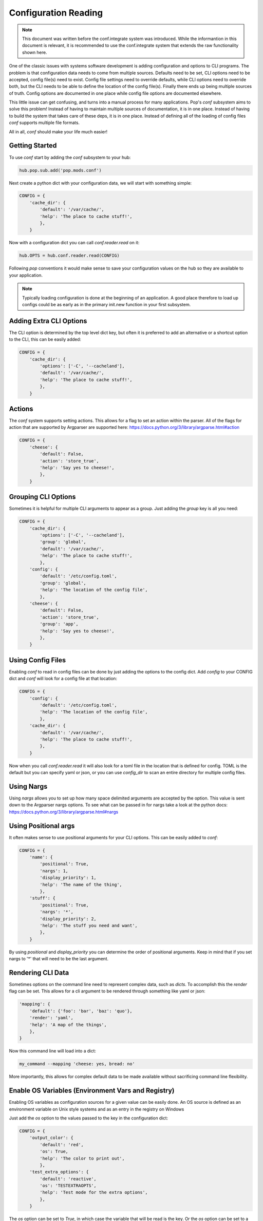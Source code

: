 .. _conf_overview:

=====================
Configuration Reading
=====================

.. note::

    This document was written before the conf.integrate system was introduced.
    While the informantion in this document is relevant, it is recommended to
    use the conf.integrate system that extends the raw functionality shown here.

One of the classic issues with systems software development is adding
configuration and options to CLI programs. The problem is that configuration
data needs to come from multiple sources. Defaults need to be set, CLI options
need to be accepted, config file(s) need to exist. Config file settings need to
override defaults, while CLI options need to override both, but the CLI needs
to be able to define the location of the config file(s). Finally there ends up
being multiple sources of truth. Config options are documented in one place
while config file options are documented elsewhere.

This little issue can get confusing, and turns into a manual process for many
applications. Pop's `conf` subsystem aims to solve this problem! Instead of
having to maintain multiple sources of documentation, it is in one place. Instead
of having to build the system that takes care of these deps, it is in one place.
Instead of defining all of the loading of config files `conf` supports multiple
file formats.

All in all, `conf` should make your life much easier!

Getting Started
===============

To use `conf` start by adding the `conf` subsystem to your hub:

.. code-block:: python

    hub.pop.sub.add('pop.mods.conf')

Next create a python dict with your configuration data, we will start with something simple:

.. code-block:: python

    CONFIG = {
        'cache_dir': {
            'default': '/var/cache/',
            'help': 'The place to cache stuff!',
            },
        }

Now with a configuration dict you can call `conf.reader.read` on it:

.. code-block:: python

    hub.OPTS = hub.conf.reader.read(CONFIG)

Following `pop` conventions it would make sense to save your configuration
values on the hub so they are available to your application.

.. note::
    Typically loading configuration is done at the beginning of an application. A good place therefore
    to load up configs could be as early as in the primary init.new function in your first subsystem.

Adding Extra CLI Options
========================

The CLI option is determined by the top level dict key, but often it is preferred
to add an alternative or a shortcut option to the CLI, this can be easily added:

.. code-block:: python

    CONFIG = {
        'cache_dir': {
            'options': ['-C', '--cacheland'],
            'default': '/var/cache/',
            'help': 'The place to cache stuff!',
            },
        }

Actions
=======

The `conf` system supports setting actions. This allows for a flag to set an action
within the parser. All of the flags for action that are supported by Argparser are
supported here: https://docs.python.org/3/library/argparse.html#action

.. code-block:: python

    CONFIG = {
        'cheese': {
            'default': False,
            'action': 'store_true',
            'help': 'Say yes to cheese!',
            },
        }

Grouping CLI Options
====================

Sometimes it is helpful for multiple CLI arguments to appear as a group. Just
adding the `group` key is all you need:

.. code-block:: python

    CONFIG = {
        'cache_dir': {
            'options': ['-C', '--cacheland'],
            'group': 'global',
            'default': '/var/cache/',
            'help': 'The place to cache stuff!',
            },
        'config': {
            'default': '/etc/config.toml',
            'group': 'global',
            'help': 'The location of the config file',
            },
        'cheese': {
            'default': False,
            'action': 'store_true',
            'group': 'app',
            'help': 'Say yes to cheese!',
            },
        }

Using Config Files
==================

Enabling `conf` to read in config files can be done by just adding the options
to the config dict. Add `config` to your CONFIG dict and `conf`
will look for a config file at that location:

.. code-block:: python

    CONFIG = {
        'config': {
            'default': '/etc/config.toml',
            'help': 'The location of the config file',
            },
        'cache_dir': {
            'default': '/var/cache/',
            'help': 'The place to cache stuff!',
            },
        }

Now when you call `conf.reader.read` it will also look for a toml file in the
location that is defined for config. TOML is the default but you can specify
yaml or json, or you can use `config_dir` to scan an entire directory for
multiple config files.

Using Nargs
===========

Using `nargs` allows you to set up how many space delimited arguments are
accepted by the option. This value is sent down to the Argparser nargs
options. To see what can be passed in for nargs take a look at the python docs:
https://docs.python.org/3/library/argparse.html#nargs

Using Positional args
=====================

It often makes sense to use positional arguments for your CLI options. This
can be easily added to `conf`:

.. code-block:: python

    CONFIG = {
        'name': {
            'positional': True,
            'nargs': 1,
            'display_priority': 1,
            'help': 'The name of the thing',
            },
        'stuff': {
            'positional': True,
            'nargs': '*',
            'display_priority': 2,
            'help': 'The stuff you need and want',
            },
        }

By using `positional` and `display_priority` you can determine the order of
positional arguments. Keep in mind that if you set nargs to '*' that will need
to be the last argument.

Rendering CLI Data
==================

Sometimes options on the command line need to represent complex data, such
as `dicts`. To accomplish this the `render` flag can be set. This allows
for a cli argument to be rendered through something like yaml or json:

.. code-block:: python

        'mapping': {
            'default': {'foo': 'bar', 'baz': 'quo'},
            'render': 'yaml',
            'help': 'A map of the things',
            },
        }

Now this command line will load into a dict:

.. code-block:: bash

    my_command --mapping 'cheese: yes, bread: no'

More importantly, this allows for complex default data to be made available
without sacrificing command line flexibility.

Enable OS Variables (Environment Vars and Registry)
===================================================

Enabling OS variables as configuration sources for a given value can be easily done.
An OS source is defined as an environment variable on Unix style systems and as an
entry in the registry on Windows

Just add the `os` option to the values passed to the key in the configuration dict:

.. code-block:: python

    CONFIG = {
        'output_color': {
            'default': 'red',
            'os': True,
            'help': 'The color to print out',
            },
        'test_extra_options': {
            'default': 'reactive',
            'os': 'TESTEXTRAOPTS',
            'help': 'Test mode for the extra options',
            },
        }

The `os` option can be set to `True`, in which case the variable that will be read
is the key. Or the `os` option can be set to a string which will
be used to read the option. In the case os unix style systems the environment variable
will be all uppercase to follow the standard convention.

Using Subcommands
=================

Subcommands allow for the cli application to accept a second command, like the
`git` command has `git clone` and `git commit`. To use subcommands just add
another dict to define the subcommnds:

.. code-block:: python


    SUB = {
        'sub': {
            'desc': 'a subparser!',
            'help': 'Some subparsing',
        },
    }

    CONFIG = {
        'foo': {
            'sub': 'sub',
            'help': 'Set some foo!',
            },
        }

So now you have a subcommand called `sub` and then under the subcommand the option `foo`
resides.

As of the 7.5 release config options can be applied to multiple subcommands:

.. code-block:: python

    CLI_CONFIG = {
        'foo': {
            'default': False},
            'action': 'store_true',
            'subs': ['create', 'remove', 'edit'],
            },
    }

    SUBS = {
        'create': {
            'help': 'Create some things',
            'desc': Used to create the things,
        },
        'remove': {
            'help': 'Remove some things',
            'desc': Used to remove the things,
        },
        'edit': {
            'help': 'Edit some things',
            'desc': Used to edit the things,
        },
    }
